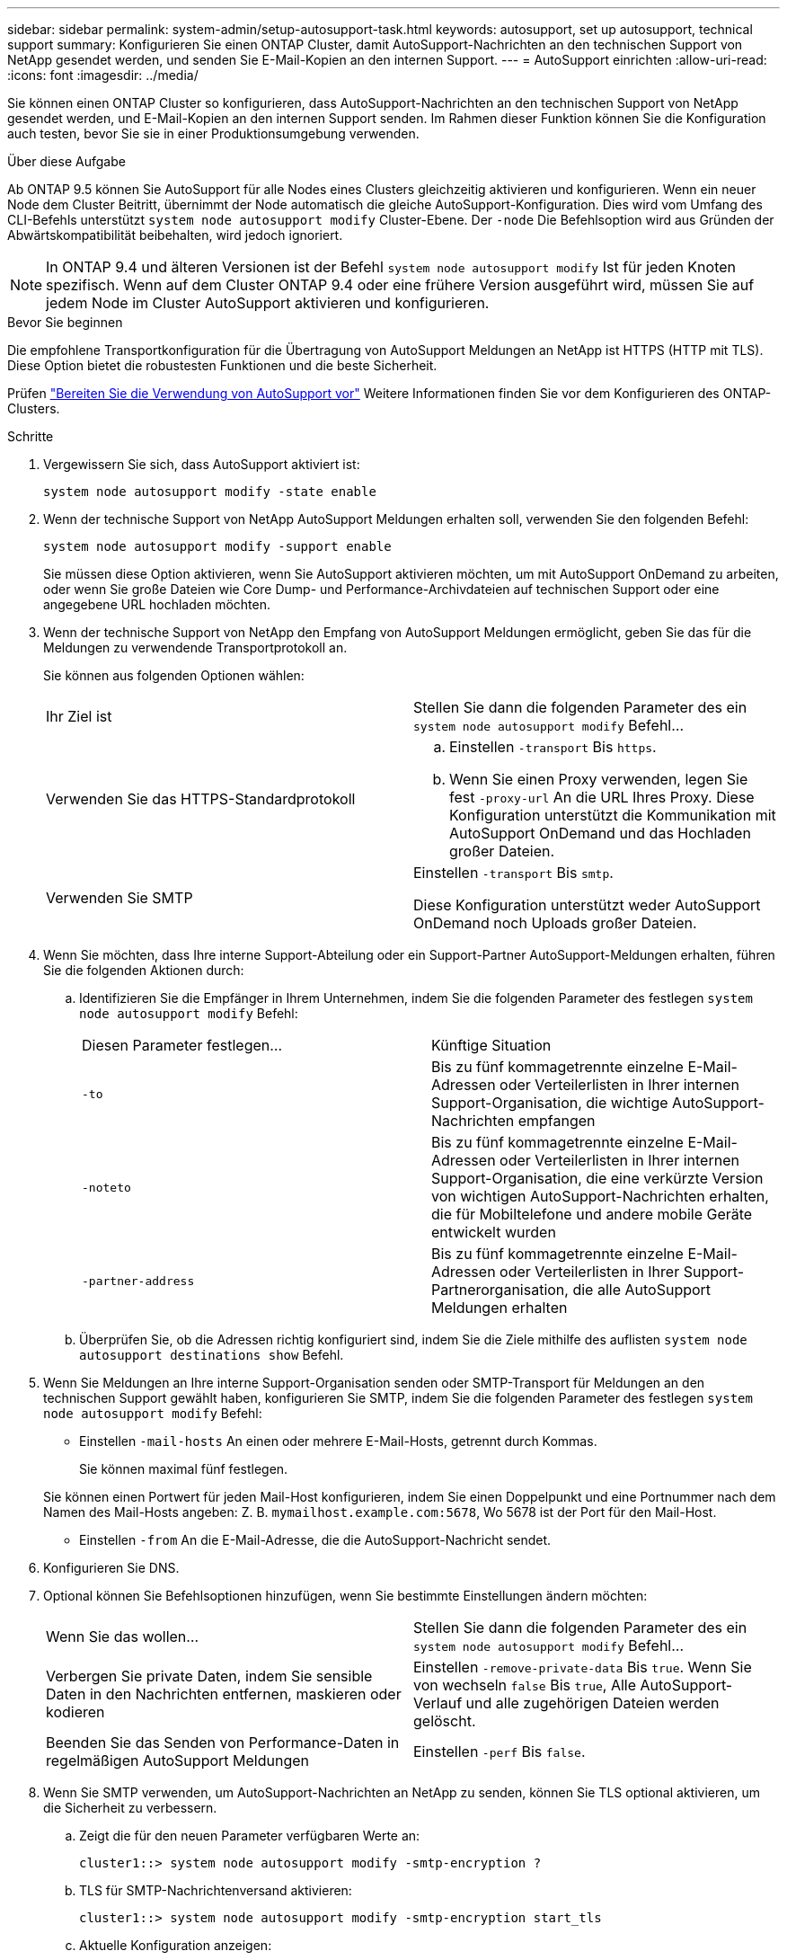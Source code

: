 ---
sidebar: sidebar 
permalink: system-admin/setup-autosupport-task.html 
keywords: autosupport, set up autosupport, technical support 
summary: Konfigurieren Sie einen ONTAP Cluster, damit AutoSupport-Nachrichten an den technischen Support von NetApp gesendet werden, und senden Sie E-Mail-Kopien an den internen Support. 
---
= AutoSupport einrichten
:allow-uri-read: 
:icons: font
:imagesdir: ../media/


[role="lead"]
Sie können einen ONTAP Cluster so konfigurieren, dass AutoSupport-Nachrichten an den technischen Support von NetApp gesendet werden, und E-Mail-Kopien an den internen Support senden. Im Rahmen dieser Funktion können Sie die Konfiguration auch testen, bevor Sie sie in einer Produktionsumgebung verwenden.

.Über diese Aufgabe
Ab ONTAP 9.5 können Sie AutoSupport für alle Nodes eines Clusters gleichzeitig aktivieren und konfigurieren. Wenn ein neuer Node dem Cluster Beitritt, übernimmt der Node automatisch die gleiche AutoSupport-Konfiguration. Dies wird vom Umfang des CLI-Befehls unterstützt `system node autosupport modify` Cluster-Ebene. Der `-node` Die Befehlsoption wird aus Gründen der Abwärtskompatibilität beibehalten, wird jedoch ignoriert.


NOTE: In ONTAP 9.4 und älteren Versionen ist der Befehl `system node autosupport modify` Ist für jeden Knoten spezifisch. Wenn auf dem Cluster ONTAP 9.4 oder eine frühere Version ausgeführt wird, müssen Sie auf jedem Node im Cluster AutoSupport aktivieren und konfigurieren.

.Bevor Sie beginnen
Die empfohlene Transportkonfiguration für die Übertragung von AutoSupport Meldungen an NetApp ist HTTPS (HTTP mit TLS). Diese Option bietet die robustesten Funktionen und die beste Sicherheit.

Prüfen link:requirements-autosupport-reference.html["Bereiten Sie die Verwendung von AutoSupport vor"] Weitere Informationen finden Sie vor dem Konfigurieren des ONTAP-Clusters.

.Schritte
. Vergewissern Sie sich, dass AutoSupport aktiviert ist:
+
[listing]
----
system node autosupport modify -state enable
----
. Wenn der technische Support von NetApp AutoSupport Meldungen erhalten soll, verwenden Sie den folgenden Befehl:
+
[listing]
----
system node autosupport modify -support enable
----
+
Sie müssen diese Option aktivieren, wenn Sie AutoSupport aktivieren möchten, um mit AutoSupport OnDemand zu arbeiten, oder wenn Sie große Dateien wie Core Dump- und Performance-Archivdateien auf technischen Support oder eine angegebene URL hochladen möchten.

. Wenn der technische Support von NetApp den Empfang von AutoSupport Meldungen ermöglicht, geben Sie das für die Meldungen zu verwendende Transportprotokoll an.
+
Sie können aus folgenden Optionen wählen:

+
|===


| Ihr Ziel ist | Stellen Sie dann die folgenden Parameter des ein `system node autosupport modify` Befehl... 


 a| 
Verwenden Sie das HTTPS-Standardprotokoll
 a| 
.. Einstellen `-transport` Bis `https`.
.. Wenn Sie einen Proxy verwenden, legen Sie fest `-proxy-url` An die URL Ihres Proxy. Diese Konfiguration unterstützt die Kommunikation mit AutoSupport OnDemand und das Hochladen großer Dateien.




 a| 
Verwenden Sie SMTP
 a| 
Einstellen `-transport` Bis `smtp`.

Diese Konfiguration unterstützt weder AutoSupport OnDemand noch Uploads großer Dateien.

|===
. Wenn Sie möchten, dass Ihre interne Support-Abteilung oder ein Support-Partner AutoSupport-Meldungen erhalten, führen Sie die folgenden Aktionen durch:
+
.. Identifizieren Sie die Empfänger in Ihrem Unternehmen, indem Sie die folgenden Parameter des festlegen `system node autosupport modify` Befehl:
+
|===


| Diesen Parameter festlegen... | Künftige Situation 


 a| 
`-to`
 a| 
Bis zu fünf kommagetrennte einzelne E-Mail-Adressen oder Verteilerlisten in Ihrer internen Support-Organisation, die wichtige AutoSupport-Nachrichten empfangen



 a| 
`-noteto`
 a| 
Bis zu fünf kommagetrennte einzelne E-Mail-Adressen oder Verteilerlisten in Ihrer internen Support-Organisation, die eine verkürzte Version von wichtigen AutoSupport-Nachrichten erhalten, die für Mobiltelefone und andere mobile Geräte entwickelt wurden



 a| 
`-partner-address`
 a| 
Bis zu fünf kommagetrennte einzelne E-Mail-Adressen oder Verteilerlisten in Ihrer Support-Partnerorganisation, die alle AutoSupport Meldungen erhalten

|===
.. Überprüfen Sie, ob die Adressen richtig konfiguriert sind, indem Sie die Ziele mithilfe des auflisten `system node autosupport destinations show` Befehl.


. Wenn Sie Meldungen an Ihre interne Support-Organisation senden oder SMTP-Transport für Meldungen an den technischen Support gewählt haben, konfigurieren Sie SMTP, indem Sie die folgenden Parameter des festlegen `system node autosupport modify` Befehl:
+
** Einstellen `-mail-hosts` An einen oder mehrere E-Mail-Hosts, getrennt durch Kommas.
+
Sie können maximal fünf festlegen.

+
Sie können einen Portwert für jeden Mail-Host konfigurieren, indem Sie einen Doppelpunkt und eine Portnummer nach dem Namen des Mail-Hosts angeben: Z. B. `mymailhost.example.com:5678`, Wo 5678 ist der Port für den Mail-Host.

** Einstellen `-from` An die E-Mail-Adresse, die die AutoSupport-Nachricht sendet.


. Konfigurieren Sie DNS.
. Optional können Sie Befehlsoptionen hinzufügen, wenn Sie bestimmte Einstellungen ändern möchten:
+
|===


| Wenn Sie das wollen... | Stellen Sie dann die folgenden Parameter des ein `system node autosupport modify` Befehl... 


 a| 
Verbergen Sie private Daten, indem Sie sensible Daten in den Nachrichten entfernen, maskieren oder kodieren
 a| 
Einstellen `-remove-private-data` Bis `true`. Wenn Sie von wechseln `false` Bis `true`, Alle AutoSupport-Verlauf und alle zugehörigen Dateien werden gelöscht.



 a| 
Beenden Sie das Senden von Performance-Daten in regelmäßigen AutoSupport Meldungen
 a| 
Einstellen `-perf` Bis `false`.

|===
. Wenn Sie SMTP verwenden, um AutoSupport-Nachrichten an NetApp zu senden, können Sie TLS optional aktivieren, um die Sicherheit zu verbessern.
+
.. Zeigt die für den neuen Parameter verfügbaren Werte an:
+
[listing]
----
cluster1::> system node autosupport modify -smtp-encryption ?
----
.. TLS für SMTP-Nachrichtenversand aktivieren:
+
[listing]
----
cluster1::> system node autosupport modify -smtp-encryption start_tls
----
.. Aktuelle Konfiguration anzeigen:
+
[listing]
----
cluster1::> system node autosupport show -fields smtp-encryption
----


. Überprüfen Sie die Gesamtkonfiguration mithilfe von `system node autosupport show` Befehl mit dem `-node` Parameter.
. Überprüfen Sie den AutoSupport-Vorgang mit `system node autosupport check show` Befehl.
+
Wenn Probleme gemeldet werden, verwenden Sie das `system node autosupport check show-details` Befehl zum Anzeigen weiterer Informationen.

. Testen, ob AutoSupport Meldungen gesendet und empfangen werden:
+
.. Verwenden Sie die `system node autosupport invoke` Befehl mit dem `-type` Parameter auf gesetzt `test`:
+
[listing]
----
cluster1::> system node autosupport invoke -type test -node node1
----
.. Bestätigen Sie, dass NetApp Ihre AutoSupport Mitteilungen erhält:
+
[listing]
----
system node autosupport history show -node local
----
+
Der Status der letzten ausgehenden AutoSupport-Meldung sollte schließlich in geändert werden `sent-successful` Für alle geeigneten Protokollziele.

.. Sie können optional überprüfen, ob AutoSupport Meldungen an Ihre interne Support-Organisation oder Ihren Support-Partner gesendet werden, indem Sie die E-Mail-Adresse einer beliebigen Adresse prüfen, die Sie für das konfiguriert haben `-to`, `-noteto`, Oder `-partner-address`  Parameter des `system node autosupport modify` Befehl.



